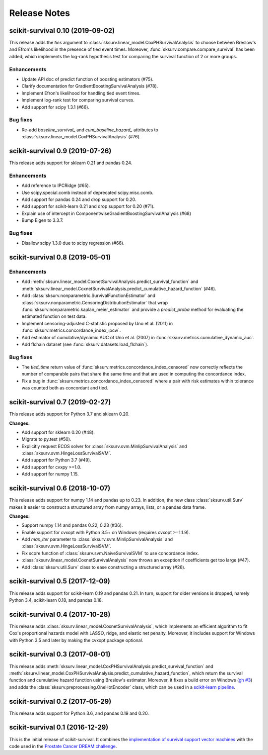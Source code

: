 .. release notes

Release Notes
=============

scikit-survival 0.10 (2019-09-02)
---------------------------------

This release adds the `ties` argument to :class:`sksurv.linear_model.CoxPHSurvivalAnalysis`
to choose between Breslow's and Efron's likelihood in the presence of tied event times.
Moreover, :func:`sksurv.compare.compare_survival` has been added, which implements
the log-rank hypothesis test for comparing the survival function of 2 or more groups.

Enhancements
^^^^^^^^^^^^

- Update API doc of predict function of boosting estimators (#75).
- Clarify documentation for GradientBoostingSurvivalAnalysis (#78).
- Implement Efron's likelihood for handling tied event times.
- Implement log-rank test for comparing survival curves.
- Add support for scipy 1.3.1 (#66).

Bug fixes
^^^^^^^^^

- Re-add `baseline_survival_` and `cum_baseline_hazard_` attributes
  to :class:`sksurv.linear_model.CoxPHSurvivalAnalysis` (#76).


scikit-survival 0.9 (2019-07-26)
--------------------------------

This release adds support for sklearn 0.21 and pandas 0.24.

Enhancements
^^^^^^^^^^^^

- Add reference to IPCRidge (#65).
- Use scipy.special.comb instead of deprecated scipy.misc.comb.
- Add support for pandas 0.24 and drop support for 0.20.
- Add support for scikit-learn 0.21 and drop support for 0.20 (#71).
- Explain use of intercept in ComponentwiseGradientBoostingSurvivalAnalysis (#68)
- Bump Eigen to 3.3.7.

Bug fixes
^^^^^^^^^
- Disallow scipy 1.3.0 due to scipy regression (#66).


scikit-survival 0.8 (2019-05-01)
--------------------------------

Enhancements
^^^^^^^^^^^^

- Add :meth:`sksurv.linear_model.CoxnetSurvivalAnalysis.predict_survival_function`
  and :meth:`sksurv.linear_model.CoxnetSurvivalAnalysis.predict_cumulative_hazard_function`
  (#46).
- Add :class:`sksurv.nonparametric.SurvivalFunctionEstimator`
  and :class:`sksurv.nonparametric.CensoringDistributionEstimator` that
  wrap :func:`sksurv.nonparametric.kaplan_meier_estimator` and provide
  a `predict_proba` method for evaluating the estimated function on
  test data.
- Implement censoring-adjusted C-statistic proposed by Uno et al. (2011)
  in :func:`sksurv.metrics.concordance_index_ipcw`.
- Add estimator of cumulative/dynamic AUC of Uno et al. (2007)
  in :func:`sksurv.metrics.cumulative_dynamic_auc`.
- Add flchain dataset (see :func:`sksurv.datasets.load_flchain`).

Bug fixes
^^^^^^^^^

- The `tied_time` return value of :func:`sksurv.metrics.concordance_index_censored`
  now correctly reflects the number of comparable pairs that share the same time
  and that are used in computing the concordance index.
- Fix a bug in :func:`sksurv.metrics.concordance_index_censored` where a
  pair with risk estimates within tolerance was counted both as
  concordant and tied.


scikit-survival 0.7 (2019-02-27)
--------------------------------

This release adds support for Python 3.7 and sklearn 0.20.

**Changes:**

- Add support for sklearn 0.20 (#48).
- Migrate to py.test (#50).
- Explicitly request ECOS solver for :class:`sksurv.svm.MinlipSurvivalAnalysis`
  and :class:`sksurv.svm.HingeLossSurvivalSVM`.
- Add support for Python 3.7 (#49).
- Add support for cvxpy >=1.0.
- Add support for numpy 1.15.


scikit-survival 0.6 (2018-10-07)
--------------------------------

This release adds support for numpy 1.14 and pandas up to 0.23.
In addition, the new class :class:`sksurv.util.Surv` makes it easier
to construct a structured array from numpy arrays, lists, or a pandas data frame.

**Changes:**

- Support numpy 1.14 and pandas 0.22, 0.23 (#36).
- Enable support for cvxopt with Python 3.5+ on Windows (requires cvxopt >=1.1.9).
- Add `max_iter` parameter to :class:`sksurv.svm.MinlipSurvivalAnalysis`
  and :class:`sksurv.svm.HingeLossSurvivalSVM`.
- Fix score function of :class:`sksurv.svm.NaiveSurvivalSVM` to use concordance index.
- :class:`sksurv.linear_model.CoxnetSurvivalAnalysis` now throws an exception if coefficients get too large (#47).
- Add :class:`sksurv.util.Surv` class to ease constructing a structured array (#26).


scikit-survival 0.5 (2017-12-09)
--------------------------------

This release adds support for scikit-learn 0.19 and pandas 0.21. In turn,
support for older versions is dropped, namely Python 3.4, scikit-learn 0.18,
and pandas 0.18.


scikit-survival 0.4 (2017-10-28)
--------------------------------

This release adds :class:`sksurv.linear_model.CoxnetSurvivalAnalysis`, which implements
an efficient algorithm to fit Cox's proportional hazards model with LASSO, ridge, and
elastic net penalty.
Moreover, it includes support for Windows with Python 3.5 and later by making the cvxopt
package optional.


scikit-survival 0.3 (2017-08-01)
--------------------------------

This release adds :meth:`sksurv.linear_model.CoxPHSurvivalAnalysis.predict_survival_function`
and :meth:`sksurv.linear_model.CoxPHSurvivalAnalysis.predict_cumulative_hazard_function`,
which return the survival function and cumulative hazard function using Breslow's
estimator.
Moreover, it fixes a build error on Windows (`gh #3 <https://github.com/sebp/scikit-survival/issues/3>`_)
and adds the :class:`sksurv.preprocessing.OneHotEncoder` class, which can be used in
a `scikit-learn pipeline <http://scikit-learn.org/dev/modules/generated/sklearn.pipeline.Pipeline.html>`_.


scikit-survival 0.2 (2017-05-29)
--------------------------------

This release adds support for Python 3.6, and pandas 0.19 and 0.20.


scikit-survival 0.1 (2016-12-29)
--------------------------------

This is the initial release of scikit-survival.
It combines the `implementation of survival support vector machines <https://github.com/tum-camp/survival-support-vector-machine>`_
with the code used in the `Prostate Cancer DREAM challenge <https://f1000research.com/articles/5-2676/>`_.
